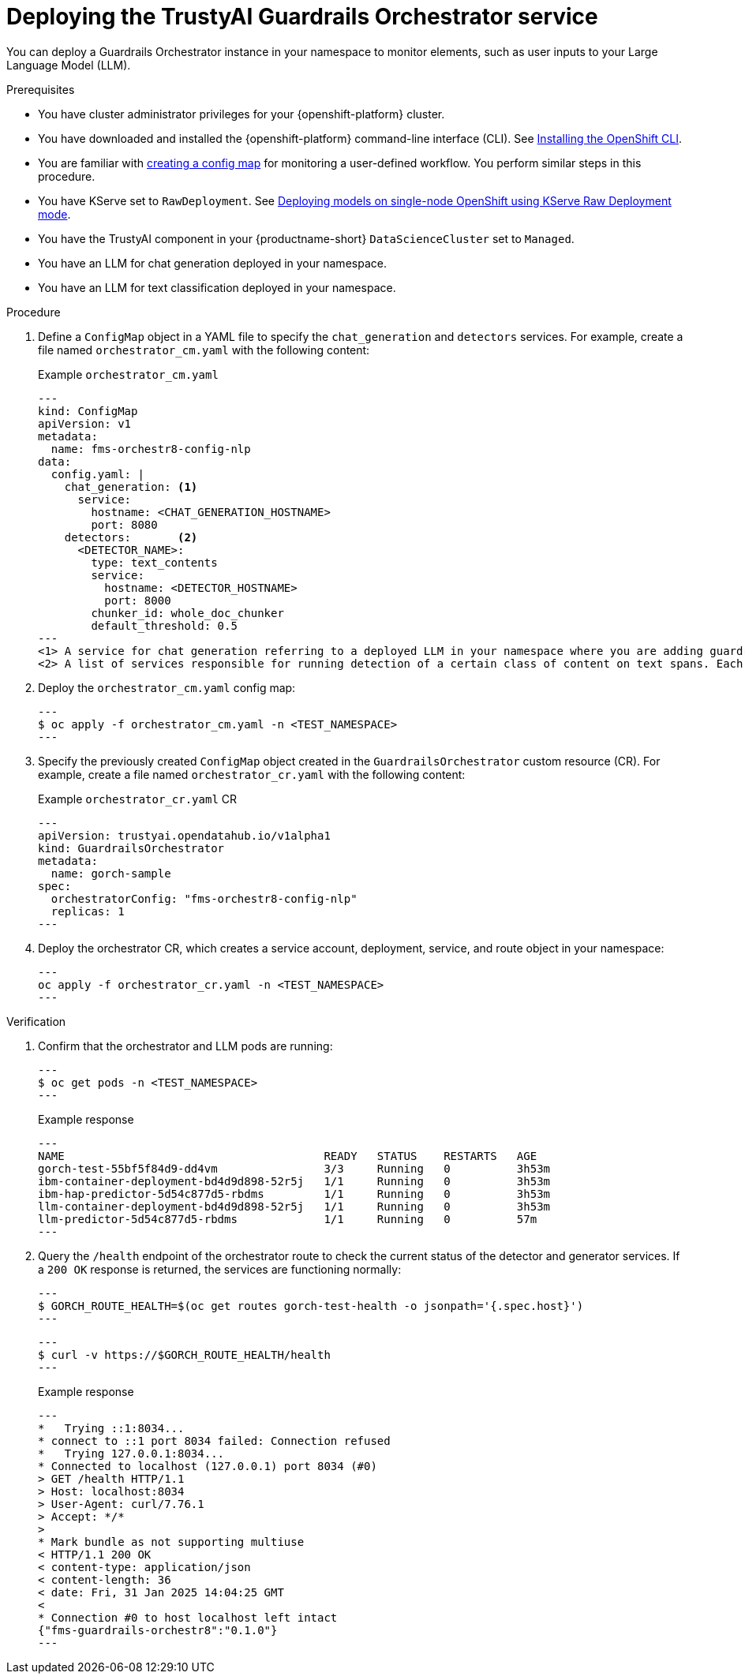 :_module-type: PROCEDURE

[id='guardrails-orchestrator-deployment_{context}']

= Deploying the TrustyAI Guardrails Orchestrator service

[role='_abstract']
You can deploy a Guardrails Orchestrator instance in your namespace to monitor elements, such as user inputs to your Large Language Model (LLM).


.Prerequisites
* You have cluster administrator privileges for your {openshift-platform} cluster.
* You have downloaded and installed the {openshift-platform} command-line interface (CLI). See link:https://docs.redhat.com/en/documentation/openshift_container_platform/{ocp-latest-version}/html/cli_tools/openshift-cli-oc[Installing the OpenShift CLI^].
* You are familiar with link:https://docs.redhat.com/en/documentation/openshift_container_platform/{ocp-latest-version}/html-single/nodes/index#configmaps[creating a config map] for monitoring a user-defined workflow. You perform similar steps in this procedure.
* You have KServe set to `RawDeployment`. See link:https://docs.redhat.com/en/documentation/red_hat_openshift_ai_self-managed/2-latest/html/serving_models/serving-large-models_serving-large-models#deploying-models-on-single-node-openshift-using-kserve-raw-deployment-mode_serving-large-models[Deploying models on single-node OpenShift using KServe Raw Deployment mode^].
* You have the TrustyAI component in your {productname-short} `DataScienceCluster` set to `Managed`.
* You have an LLM for chat generation deployed in your namespace.  
* You have an LLM for text classification deployed in your namespace. 


.Procedure
. Define a `ConfigMap` object in a YAML file to specify the `chat_generation` and `detectors` services. For example, create a file named `orchestrator_cm.yaml` with the following content:
+
.Example `orchestrator_cm.yaml`
[source,yaml]
---
kind: ConfigMap
apiVersion: v1
metadata:
  name: fms-orchestr8-config-nlp
data:
  config.yaml: |
    chat_generation: <1>
      service:
        hostname: <CHAT_GENERATION_HOSTNAME>
        port: 8080
    detectors:       <2>
      <DETECTOR_NAME>:
        type: text_contents
        service:
          hostname: <DETECTOR_HOSTNAME>
          port: 8000
        chunker_id: whole_doc_chunker
        default_threshold: 0.5
---
<1> A service for chat generation referring to a deployed LLM in your namespace where you are adding guardrails.
<2> A list of services responsible for running detection of a certain class of content on text spans. Each of these services refer to a deployed LLM for text classification in your namespace.

. Deploy the `orchestrator_cm.yaml` config map:
+
[source,terminal]
---
$ oc apply -f orchestrator_cm.yaml -n <TEST_NAMESPACE>
---

. Specify the previously created `ConfigMap` object created in the `GuardrailsOrchestrator` custom resource (CR). For example, create a file named `orchestrator_cr.yaml` with the following content:
+
.Example `orchestrator_cr.yaml` CR
[source,yaml]
---
apiVersion: trustyai.opendatahub.io/v1alpha1
kind: GuardrailsOrchestrator
metadata:
  name: gorch-sample
spec:
  orchestratorConfig: "fms-orchestr8-config-nlp"
  replicas: 1
---

. Deploy the orchestrator CR, which creates a service account, deployment, service, and route object in your namespace:
+
[source,terminal]
---
oc apply -f orchestrator_cr.yaml -n <TEST_NAMESPACE>
---

.Verification
. Confirm that the orchestrator and LLM pods are running:
+
[source,terminal]
---
$ oc get pods -n <TEST_NAMESPACE>
---
+
.Example response
[source,terminal]
---
NAME                                       READY   STATUS    RESTARTS   AGE
gorch-test-55bf5f84d9-dd4vm                3/3     Running   0          3h53m
ibm-container-deployment-bd4d9d898-52r5j   1/1     Running   0          3h53m
ibm-hap-predictor-5d54c877d5-rbdms         1/1     Running   0          3h53m
llm-container-deployment-bd4d9d898-52r5j   1/1     Running   0          3h53m
llm-predictor-5d54c877d5-rbdms             1/1     Running   0          57m
---

. Query the `/health` endpoint of the orchestrator route to check the current status of the detector and generator services. If a `200 OK` response is returned, the services are functioning normally:
+
[source,terminal]
---
$ GORCH_ROUTE_HEALTH=$(oc get routes gorch-test-health -o jsonpath='{.spec.host}')
---
+
[source,terminal]
---
$ curl -v https://$GORCH_ROUTE_HEALTH/health
---
+
.Example response
[source,terminal]
---
*   Trying ::1:8034...
* connect to ::1 port 8034 failed: Connection refused
*   Trying 127.0.0.1:8034...
* Connected to localhost (127.0.0.1) port 8034 (#0)
> GET /health HTTP/1.1
> Host: localhost:8034
> User-Agent: curl/7.76.1
> Accept: */*
>
* Mark bundle as not supporting multiuse
< HTTP/1.1 200 OK
< content-type: application/json
< content-length: 36
< date: Fri, 31 Jan 2025 14:04:25 GMT
<
* Connection #0 to host localhost left intact
{"fms-guardrails-orchestr8":"0.1.0"}
---